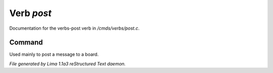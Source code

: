 Verb *post*
************

Documentation for the verbs-post verb in */cmds/verbs/post.c*.

Command
=======

Used mainly to post a message to a board.

.. TAGS: RST



*File generated by Lima 1.1a3 reStructured Text daemon.*
